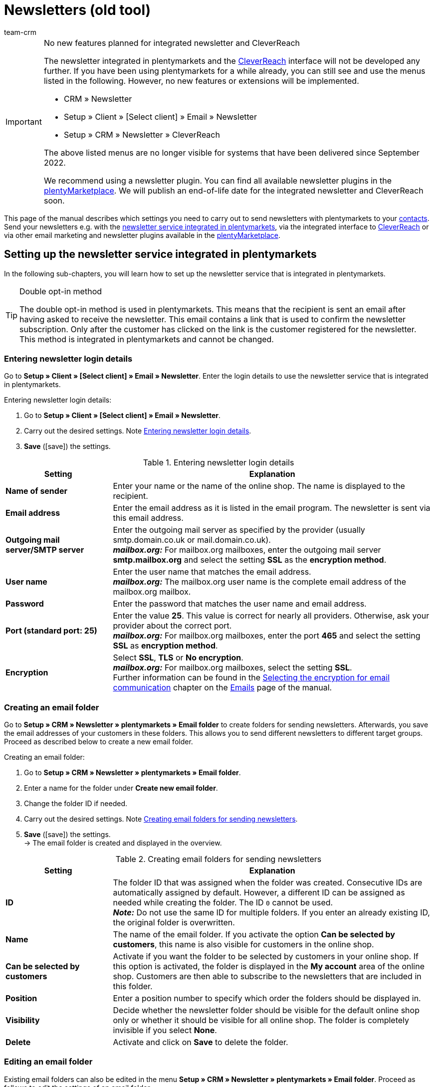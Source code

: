 = Newsletters (old tool)
:keywords: newsletter, double opt-in, newsletter, newsletter template, visibility newsletter, email folder, newsletter login details, CleverReach
:description: Learn how to use plentymarkets to send newsletters to your customers.
:id: JIHLVCR
:author: team-crm

[IMPORTANT]
.No new features planned for integrated newsletter and CleverReach
====
The newsletter integrated in plentymarkets and the <<#1700, CleverReach>> interface will not be developed any further. If you have been using plentymarkets for a while already, you can still see and use the menus listed in the following. However, no new features or extensions will be implemented.

* CRM » Newsletter
* Setup » Client » [Select client] » Email » Newsletter
* Setup » CRM » Newsletter » CleverReach

The above listed menus are no longer visible for systems that have been delivered since September 2022.

We recommend using a newsletter plugin. You can find all available newsletter plugins in the link:https://marketplace.plentymarkets.com/en/[plentyMarketplace^]. We will publish an end-of-life date for the integrated newsletter and CleverReach soon.
====

This page of the manual describes which settings you need to carry out to send newsletters with plentymarkets to your xref:crm:contacts.adoc#[contacts]. Send your newsletters e.g. with the xref:crm:sending-newsletters.adoc#100[newsletter service integrated in plentymarkets], via the integrated interface to xref:crm:sending-newsletters.adoc#1700[CleverReach] or via other email marketing and newsletter plugins available in the link:https://marketplace.plentymarkets.com/en/plugins/integration[plentyMarketplace^].

[#100]
== Setting up the newsletter service integrated in plentymarkets

In the following sub-chapters, you will learn how to set up the newsletter service that is integrated in plentymarkets.

[TIP]
.Double opt-in method
====
The double opt-in method is used in plentymarkets. This means that the recipient is sent an email after having asked to receive the newsletter. This email contains a link that is used to confirm the newsletter subscription. Only after the customer has clicked on the link is the customer registered for the newsletter. This method is integrated in plentymarkets and cannot be changed.
====

[#200]
=== Entering newsletter login details

Go to *Setup » Client » [Select client] » Email » Newsletter*. Enter the login details to use the newsletter service that is integrated in plentymarkets.

[.instruction]
Entering newsletter login details:

. Go to *Setup » Client » [Select client] » Email » Newsletter*.
. Carry out the desired settings. Note <<#table-newsletter-login-details>>.
. *Save* (icon:save[role="green"]) the settings.

[[table-newsletter-login-details]]
.Entering newsletter login details
[cols="1,3"]
|====
|Setting |Explanation

| *Name of sender*
|Enter your name or the name of the online shop. The name is displayed to the recipient.

| *Email address*
|Enter the email address as it is listed in the email program. The newsletter is sent via this email address.

| *Outgoing mail server/SMTP server*
|Enter the outgoing mail server as specified by the provider (usually smtp.domain.co.uk or mail.domain.co.uk). +
*_mailbox.org:_* For mailbox.org mailboxes, enter the outgoing mail server *smtp.mailbox.org* and select the setting *SSL* as the *encryption method*.

| *User name*
|Enter the user name that matches the email address. +
*_mailbox.org:_* The mailbox.org user name is the complete email address of the mailbox.org mailbox.

| *Password*
|Enter the password that matches the user name and email address.

| *Port (standard port: 25)*
|Enter the value *25*. This value is correct for nearly all providers. Otherwise, ask your provider about the correct port. +
*_mailbox.org:_* For mailbox.org mailboxes, enter the port *465* and select the setting *SSL* as *encryption method*.

| *Encryption*
| Select *SSL*, *TLS* or *No encryption*. +
*_mailbox.org:_* For mailbox.org mailboxes, select the setting *SSL*. +
Further information can be found in the xref:crm:sending-emails.adoc#200[Selecting the encryption for email communication] chapter on the xref:crm:sending-emails.adoc#[Emails] page of the manual.
|====

[#300]
=== Creating an email folder

Go to *Setup » CRM » Newsletter » plentymarkets » Email folder* to create folders for sending newsletters. Afterwards, you save the email addresses of your customers in these folders. This allows you to send different newsletters to different target groups. Proceed as described below to create a new email folder.

[.instruction]
Creating an email folder:

. Go to *Setup » CRM » Newsletter » plentymarkets » Email folder*.
. Enter a name for the folder under *Create new email folder*.
. Change the folder ID if needed.
. Carry out the desired settings. Note <<#table-create-email-folder>>.
. *Save* (icon:save[role="green"]) the settings. +
→ The email folder is created and displayed in the overview.

[[table-create-email-folder]]
.Creating email folders for sending newsletters
[cols="1,3"]
|====
|Setting |Explanation

| *ID*
|The folder ID that was assigned when the folder was created. Consecutive IDs are automatically assigned by default. However, a different ID can be assigned as needed while creating the folder. The ID `0` cannot be used. +
*_Note:_* Do not use the same ID for multiple folders. If you enter an already existing ID, the original folder is overwritten.

| *Name*
|The name of the email folder. If you activate the option *Can be selected by customers*, this name is also visible for customers in the online shop.

| *Can be selected by customers*
|Activate if you want the folder to be selected by customers in your online shop. If this option is activated, the folder is displayed in the *My account* area of the online shop. Customers are then able to subscribe to the newsletters that are included in this folder.

| *Position*
|Enter a position number to specify which order the folders should be displayed in.

| *Visibility*
|Decide whether the newsletter folder should be visible for the default online shop only or whether it should be visible for all online shop. The folder is completely invisible if you select *None*.

| *Delete*
|Activate and click on *Save* to delete the folder.
|====

[#400]
=== Editing an email folder

Existing email folders can also be edited in the menu *Setup » CRM » Newsletter » plentymarkets » Email folder*. Proceed as follows to edit the settings of an email folder.

[.instruction]
Editing an email folder:

. Go to *Setup » CRM » Newsletter » plentymarkets » Email folder*.
. Carry out the desired changes. Note <<#table-create-email-folder>>.
. *Save* (icon:save[role="green"]) the settings.

[#500]
=== Assigning email addresses to the newsletter main folder

Add the ShopBuilder widget *Newsletter* to your plentyShop to provide the newsletter registration for your customers. With this widget, select the email folder that is automatically linked with the email address of a person once this person subscribed to your newsletter in your online shop.

How to proceed is described on the xref:online-store:shop-builder.adoc#_newsletter[Setting up the ShopBuilder] page of the manual.

[#600]
=== Allowing customers to select newsletters

Let your customers choose which newsletters they want to receive. This is advantageous, for example, if you regularly send newsletters about different topics. Your customers can select any of the email folders that you have activated for the option *Can be selected by customers* in <<#table-create-email-folder>>. Your customers can select these folders in the *My account* area of the online shop. The customer's email address is saved in this email folder in your plentymarkets system.

[#700]
=== Creating an email template

Use an email template to send your confirmation email. Use template variables in your template to make sure that the correct name of the customer as well as the confirmation link is automatically included in the template. Proceed as follows to create the email template that contains the confirmation link.

[IMPORTANT]
.Using template variables and template functions
====
There is a wide range of template variables and template functions for your email templates available in plentymarkets. Open the email template and click on *Template variables and template functions* (icon:code[role="blue"]). Copy the template variable or template function from this area and insert it to the desired position in the email template in the *Email message* tab. You can copy them to plain text or to text in HTML format.

For further information, refer to the xref:crm:sending-emails.adoc#[Emails] page of the manual.
====

[.instruction]
Creating an email template:

. Go to *Setup » Client » [Select client] » Email » Templates*.
. Click on *New email template* (icon:plus-square[role="green"]). +
→ The *New email template* window opens.
. Enter the name for the email template.
. Select the owner from the drop-down list.
. Click on *Save* (icon:save[role="green"]). +
→ The email template is created and saved in one of the 3 folders, depending on the selected setting in the *Owner* drop-down list. Note the information about *Owner* in <<#table-create-email-template>>.
. Carry out the desired settings. Note <<#table-create-email-template>>.
. Insert the template variable `$CustomerFullName` into the text of the email. +
→ This template variable makes the first name and last name available.
. Insert the template variable `$NewsletterConfirmURL` into the text of the email. +
→ This template variable makes the confirmation link available.
. *Save* (icon:save[role="green"]) the settings.

If the recipient of the email clicks on the link that was inserted with the template variable `$NewsletterConfirmURL`, the recipient confirms the newsletter registration and will receive from now on the newsletter to the saved email address.

If you would like to use the xref:crm:sending-newsletters.adoc#800[double opt-in method], a further step is required. You have to create two templates and select them for the events *Newsletter opt-in* and *Newsletter opt-in confirmation* in the *Email accounts* assistant in the *Automatic despatch* step. You can find the assistant in the *Setup » Assistants » Basic setup* menu.


[[table-create-email-template]]
.Creating a new email template for sending newsletters
[cols="1,3"]
|====
|Setting |Explanation

| *Save*
|Saves (icon:save[role="green"]) the settings in the email template.

| *Template variables and template functions*
|Click on icon:code[role="blue"] to open the *Template variables and functions* area from which the template variables and template functions are copied for the email template.

2+^| *Tab: Settings*

| *Owner*
|If the name of the owner has already been selected from the drop-down list upon creation of the email template, the name of the owner is displayed here. Otherwise, select the owner from the drop-down list. This setting can be changed at any time. +
*All* = The template is saved under *General email templates*. +
Own user name = The template is saved under *General email templates*. +
Other user name = The template is saved under *Email templates from other users*. +
*_Note:_* You have to be logged into the system as a user in order to create your own email templates under *My email templates*.

| *Name*
|If the name has already been entered upon creation of the email template, the name of the email template is displayed here. Otherwise, enter the name for the template. +
The name can be changed at any time. The name is not displayed to the recipient.

| *Content*
|Select whether the message should be saved as *plain text* or in *HTML format*.

| *Template type*
|Select for which area the email template should be available. Possible options: *All* (default setting), *Order*, *Customers*, *Online store*, *Ticket* or *Scheduler*. +
*All* / *Online store* = The email template is available for all areas. +
*Order* = The email template is only available for the selected area. The template is not visible in the other areas. If the ticket is linked with an order, email templates with the template type *Order* can also be selected in the ticket. +
*Customers* = The email template is only available for the selected area. The template is not visible in the other areas. +
*Ticket* = The email template is only available for the selected area. The template is not visible in the other areas. +
*Scheduler* = The email template is available for all areas where the template type *Order* is visible.

| *PDF attachment*
|Select the attachment from the drop-down list. The documents that can be selected from this drop-down list are for example generated in the *Orders » Fulfilment* menu or through shipment-related processes.

| *Document attachment*
|Documents that were uploaded under *CMS » Documents* are displayed here. You can attach one of these documents to an email template. +
 All email templates can be sent with up to 2 attachments in a standardised way: Use email templates to send PDF documents relating to fulfilment (e.g. invoices) or other files (e.g. brochures or instructions). For example, it would be useful to attach PDF documents of your cancellation rights and terms and conditions to the email template *Confirmation of online store order*.

| *Reply to*
|Enter an email address. If someone replies to the email template, their message is sent to this address. If no email address was entered, replies to the template are sent to the xref:crm:sending-emails.adoc#100[email address that is saved] in the *Email accounts* assistant in the *Login details* step. For example, it is useful to enter the accounting department's email address for the *PDF invoice* email template. Questions about the invoice would directly be sent to your accounting department and wouldn't have to be forwarded to them in an extra step.

| *Use design*
|Activate if the content of the email should be sent with the xref:crm:sending-emails.adoc#800[design that was saved] under *Setup » Client » [Select client] » Email » HTML design*. If the option is not activated, only the content of the email template is used.

| *Client (store)*
|Activate one, multiple or *ALL* clients (shops). The email template is only valid for the selected clients (shops).

2+^| *Tab: Email message*

| *Select language*
|The selected language is displayed here and can be changed.

| *Subject*
|Enter the subject text. Select the subject name very carefully so that your customers can easily recognise the emails in their inbox and so that the emails are not filtered out as spam.

| *Content / Item list*
|Insert the text or list of items in these tabs. Use *plain text* or text in *HTML format*. Template variables and template functions can be used to display the content. +
*_Note:_* Check which type of content was selected in the *Settings* tab under *Content*. Enter the text of the email into this corresponding tab. For example, if *Plain text only* is selected but you entered content into the *Text in HTML format* tab, this content is not sent in the email.
|====

[#800]
=== Linking email templates with the double opt-in function

In the next step, link the email template that you have just created with the double opt-in function and select another template for the option *Newsletter opt-in confirmation*. If you use the double opt-in method, the customer has to confirm the newsletter registration in a second step after they have registered for the newsletter.

[TIP]
.Notes about the double opt-in method
====
You have to xref:crm:sending-newsletters.adoc#700[create] 2 templates and select these for the events *Newsletter opt-in* and *Newsletter opt-in confirmation* in the *Automatic despatch* step of the *Email accounts* assistant. You can find the assistant in the *Setup » Assistants » Basic setup* menu. The selected template under *Newsletter opt-in* is sent when the customer has registered for the newsletter. This template should contain the confirmation link that the customer has to click in order to complete the newsletter registration. Use the template variable `$NewsletterConfirmURL` to display the confirmation link. This template variable contains the URL to confirm the newsletter registration. The selected template under *Newsletter opt-in confirmation* is sent when the customer has activated the confirmation link.

In the contact data record in the *CRM » Contacts » [Open contact]* menu in the *Contact details* area, the *Newsletter* option is activated automatically when the customer has registered for the newsletter during the order process and has confirmed the newsletter registration via the confirmation link.
====

[.instruction]
Linking the email template with the double opt-in function:

. Go to *Setup » Assistants » Basic setup*
. Open the *Email accounts* assistant.
. In the *Automatic despatch* step, select the email template that was previously created from the *Newsletter opt-in* drop-down list.
. In the *Automatic despatch* step, select the email template that was previously created from the *Newsletter opt-in confirmation* drop-down list.
. *Save* (icon:save[role="green"]) the settings.

You can see the confirmation status by going to *Setup » CRM » Newsletter » plentymarkets » Emails*. Customers who confirmed that they want to receive the newsletter are designated with the status *[green]#confirmed#*. Customers who did not go through the double opt-in process are designated with the status *[red]#not confirmed#*.

The *IP address* and the *confirmation URL* used for a confirmation are saved in the database. This data can be retrieved afterwards via a link:https://developers.plentymarkets.com/rest-doc/newsletter/details#list-a-recipient[REST-Call^]. This is not displayed in the back end.

[#900]
=== Saving an email address

The email addresses that newsletters should be sent to are saved in various folders. Go to *Setup » CRM » Newsletter » plentymarkets » Emails* to manage the email addresses that are saved in these folders. If you have not yet created a xref:crm:sending-newsletters.adoc#300[folder structure] for your newsletters, we recommend doing so before you continue.

Proceed as described below to save an email address in an email folder.

[.instruction]
Saving an email address:

. Go to *Setup » CRM » Newsletter » plentymarkets » Emails*.
. Expand the folder (icon:plus-square-o[]).
. Expand the area *New email address* (icon:plus-square-o[]).
. Carry out the desired settings. Note <<#table-save-email-address>>.
. *Save* (icon:save[role="green"]) the settings.

[[table-save-email-address]]
.Settings for saving a new email address
[cols="1,3"]
|====
|Setting |Explanation

| *First name*
|Enter the contact’s first name.

| *Last name*
|Enter the contact’s last name.

| *Email*
|Enter the contact’s email address.

| *Folder*
| Select the xref:crm:sending-newsletters.adoc#300[email folder] where the data should be saved.
|====

[#1000]
=== Creating a newsletter

Proceed as described below to create new newsletters. You can also edit existing newsletter.

[.instruction]
Creating a newsletter:

. Go to *CRM » Newsletter*.
. Expand the area *New newsletter* (icon:plus-square-o[]). +
→ The editing window for the new newsletter opens.
. Carry out the desired settings. Note <<#table-create-newsletter>>.
. *Save* (icon:save[role="green"]) the settings.

[[table-create-newsletter]]
.Settings for creating a newsletter
[cols="1,3"]
|====
|Setting |Explanation

| *Placeholders*
|Lists the placeholders that are recognised by the system and replaced in the message. +
Currently available placeholders: +
*+[NAME]+* = First name and last name of the recipient +
*+[EMAIL]+* = Email address of the recipient +
*+[RECIPIENTID]+* = ID of the recipient +
//*+[FOLDERID]+* = ID of the newsletter folder


| *Image gallery*
|Opens the *CMS » Webspace* menu. +
Upload an image there, copy the link to the clipboard by clicking on icon:clipboard[role="yellow"], go back to the newsletter menu and click on *Image* in the editor of the *HTML Newsletter* area. The *Image properties* window opens. In the *Image info* tab, insert the copied link of the image in the field *URL*, enter an alternative text and in the *Link* tab, insert the copied link of the image once more in the *URL* field to link the image with the newsletter.

| *Input layout template*
|Clicking on *Input layout template* inserts the form of address *[Guten Tag]* along with the placeholder *[NAME]* in the *HTML newsletter* area. The newsletter recipient’s name is automatically replaced in the template variable.

| *Subject*
|Enter a subject for the newsletter.

| *Editor*
|The *CKEditor* is preselected. If required, select another editor from the drop-down list.

| *HTML newsletter*
|Enter the content of the newsletter as HTML code. +
*_Note:_* Texts can only be saved in one field. Therefore, you can either enter text into the *HTML newsletter* or the *Text newsletter* area.

| *Text newsletter*
|Enter the newsletter's content as plain text only. +
*_Note:_* Texts can only be saved in one field. Therefore, you can either enter text into the *HTML newsletter* or the *Text newsletter* area.

|====

[#1100]
=== Searching for persons by their email address or last name

Proceed as described below to search for an email address in an email folder. You can either search for persons by their email address or by their last name.

[.instruction]
Searching for persons by their email address or last name:

. Go to *Setup » CRM » Newsletter » plentymarkets » Emails*.
. Expand the email folder (icon:plus-square-o[]).
. Select the option *Email address* or *Last name* from the drop-down list. Customers are searched for by this criterion.
. Enter the email address or last name in the search field.  +
→ It is sufficient to only enter part of the name or email address. Leave the field blank if you want to display all email addresses or last names.
. Click on *Search* (icon:search[role="blue"]). +
→ The search result(s) are displayed.

The confirmation status is also displayed in the search results. The xref:crm:sending-newsletters.adoc#800[double opt-in method] is used in plentymarkets. This means that an email is sent to the recipient after having asked to receive the newsletter. This email contains a link that is used to confirm the newsletter subscription. Customers who confirmed that they want to receive the newsletter are designated with the status *[green]#confirmed#*. Otherwise, you see the words *[red]#not confirmed#*.

[#1200]
=== Editing an email address

Once you have found an email address with the search function, you can edit the data that is saved for this person. For example, this is useful if you need to update a person’s email address or if you want to move the contact data record into a different email folder. To do so, proceed as described below.

[.instruction]
Editing an email address:

. Go to *Setup » CRM » Newsletter » plentymarkets » Emails*.
. Search for the person as described in the chapter xref:crm:sending-newsletters.adoc#1100[Searching for persons by their email address or last name].
. Expand the person’s data (icon:plus-square-o[]).
. Carry out the desired changes. Note <<#table-save-email-address>> in the xref:crm:sending-newsletters.adoc#900[Saving an email address] chapter.
. *Save* (icon:save[role="green"]) the settings.

[#1300]
=== Exporting and importing email addresses

The previous chapters describe how to manage individual email addresses. If you want to edit several email addresses at once, it is recommended that you work with the xref:data:ElasticSync.adoc#[import tool]. Import new and edit existing email addresses with the import type xref:data:elasticSync-newsletter-recipient.adoc#[Newsletter recipient].

You can also export email addresses. To do so, create an xref:data:FormatDesigner.adoc#[export format] in the *Data » FormatDesigner* menu and export the data afterwards via the xref:data:elastic-export.adoc#[Elastic export].

[#1400]
=== Copying customer data into an email folder

Go to *Setup » CRM » Newsletter » plentymarkets » Email filter* to filter customer data and copy this data into specific email folders. For example, you can search for all customers who purchased a certain item during a specific time period. You can use the folders when xref:crm:sending-newsletters.adoc#1000[sending newsletters] to these customer groups in the *CRM » Newsletter* menu.

Proceed as described below in order to copy customer data into an email folder.

[.instruction]
Copying customer data into an email folder:

. Go to *Setup » CRM » Newsletter » plentymarkets » Email filter*.
. Carry out the settings in the *Copy all customer data into email folder(s)* area. Note <<#table-copy-customer-data>>.
. Click on *Transfer emails into folder* (icon:cog[]).

[[table-copy-customer-data]]
.Copying customer data into an email folder
[cols="1,3"]
|====
|Setting |Explanation

| *Newsletter registration*
|Select one of the following options: +
*ALL* = The data of all customers who have subscribed to the newsletter are copied into the email folder. This includes customers who confirmed their newsletter subscription with the xref:crm:sending-newsletters.adoc#800[double opt-in method] and customers who have not yet confirmed. +
*Only customers who have consented to the receipt of newsletters* = Only the data of customers who have subscribed to the newsletter are copied into the email folder.

| *Country*
|Select the country to only filter customers from this country. For example, this makes it possible to send one version of a newsletter to customers who live in the United Kingdom and another version to customers who live in Ireland.

| *Email folder*
|Select the email folder. The customer data is saved in this email folder.
|====

[#1500]
=== Filtering customer data

The customer filter helps you find more specific customer data. Proceed as described below in order to filter customer data and to copy this data into an email folder.

[.instruction]
Filtering customer data:

. Go to *Setup » CRM » Newsletter » plentymarkets » Email filter*.
. Carry out the settings in the *Filter* area. Note <<#table-filter-customer-data>>.
. Click on *Preview* (icon:eye[role="blue"]) to show the data. +
→ The *Preview* area that contains the customer data opens. Check the result.
. Click on *Transfer emails into folder* (icon:cog[]).

[[table-filter-customer-data]]
.Settings for the customer filter
[cols="1,3"]
|====
|Setting |Explanation

| *Minimum order value*
|Enter a minimum order value to filter customers whose orders reached or exceeded this value.

| *Category 1-3*
|Select up to 3 category levels to filter customers who bought an item in this category or sub-category.

| *Item ID*
|Enter one or more item IDs to filter customers who bought these items.

| *Exact order time*
|Enter a time period or select the dates from the calendar to filter customers who placed an order during this time period. If you do not want to filter by the date, activate the option *No exact order time*.

| *Country*
|Select the country to only filter customers from this country. For example, this makes it possible to send one version of a newsletter to customers who live in the United Kingdom and another version to customers who live in Ireland.

| *Client (store)*
|Select a client (store) to filter customers who bought an item from this client (store).

| *Customer class*
| Select a xref:crm:preparatory-settings.adoc#create-customer-class[customer class] to filter customers who belong to this class.

| *Order referrer*
|Select an order referrer to filter customers who placed orders with this order referrer.

| *Newsletter registration*
|Choose between the options *ALL* and *Only customers who have consented to the receipt of newsletters*. +
*ALL* = The data of all customers who have subscribed to the newsletter are copied into the email folder. This includes customers who confirmed their newsletter subscription with the xref:crm:sending-newsletters.adoc#800[double opt-in method] and customers who have not yet confirmed. +
*Only customers who have consented to the receipt of newsletters* = Only the data of customers who have subscribed to the newsletter are copied into the email folder.

| *Email folder*
|Select the email folder. The data is saved in this email folder.
|====

[#1600]
=== Sending newsletters

After you xref:crm:sending-newsletters.adoc#700[created] and xref:crm:sending-newsletters.adoc#800[linked] the email template and have xref:crm:sending-newsletters.adoc#1000[created the newsletter], you set which email addresses that are saved in the email folders the newsletter should be sent to. To do so, go to *CRM » Newsletter*. Using the *Filter* option, you can decide whether to send a newsletter to all email addresses or only to confirmed email addresses. Carry out this setting in the *Send newsletter* tab of the newsletter.

[TIP]
.Only a limited number of newsletters is sent during the day
====
Note that only a limited number of newsletters is sent to your customers during the day. At night, a larger number of emails is allowed to be sent to your customers.

* During the day between 8:00am and 12:00 midnight: 60 emails every 15 minutes
* At night between 12:00 midnight and 8:00am: 500 emails every 15 minutes
====

[.instruction]
Sending newsletters:

. Go to *CRM » Newsletter*.
. Expand the newsletter that you want to send (icon:plus-square-o[]).
. Click on the *Send newsletter* tab.
. Select a group under *Send newsletter* to group from the drop-down list.
. Select the option *ALL* or *To confirmed email addresses only* from the *Filter* drop-down list.
. Click on *Send* (icon:envelope-o[role="purple"]). +
→ The newsletter are sent according to the settings that you selected above.

[#1650]
=== Inserting an unsubscribe link for the newsletter

You should make it possible for your newsletter recipients to unsubscribe from your newsletter(s) at any time. In order that the recipient can unsubscribe from the newsletter, you have to insert the unsubscribe link in the newsletter template in the *CRM » Newsletter* menu or as you choose in any other email template in the *Setup » Client » [Select client] » Email » Templates* menu.

It is possible to add a link that unsubscribes the recipients from all newsletter folders (see point 1) or a link that unsubscribes the recipients from a certain newsletter folder (see point 2):

. *+http://[domain name]/?OrderShow=CancelNewsletter+* +
When recipients click on this link, they unsubscribe from all newsletter folders.

. *+http://[domain name]/?OrderShow=CancelNewsletter&folderId=1+* +
When recipients click on this link, they unsubscribe from a certain newsletter folder. In this example, the recipients would unsubscribe from the folder with ID `1`.

The domain is saved in the *Setup » Client » [Select client] » Settings* menu.

[#1700]
== Sending newsletters with CleverReach

Proceed as described below to send newsletters to your customers with link:https://www.cleverreach.com/en/[CleverReach^].

[TIP]
.Export to CleverReach automatically uses folder with ID 2
====
*_Note:_* When exporting data to CleverReach, the newsletter email folder with ID 2 is automatically used. You can find the folder in the *Setup » CRM » Newsletter » plentymarkets » Email folder* menu. 
====

[#1800]
=== Registering with CleverReach

Register for free in order to use CleverReach in plentymarkets. To do so, go to the link:https://www.cleverreach.com/en/login/[CleverReach website^]. For further information about the settings in CleverReach, refer to the link:http://support.cleverreach.de/hc/de[CleverReach help center^].

[#1900]
=== Setting up CleverReach in plentymarkets

Proceed as described below to set up the CleverReach interface in plentymarkets.

[TIP]
.Export to CleverReach automatically uses folder with ID 2
====
*_Note:_* When exporting data to CleverReach, the newsletter email folder with ID 2 is automatically used. You can find the folder in the *Setup » CRM » Newsletter » plentymarkets » Email folder* menu. 
====

[.instruction]
Setting up CleverReach in plentymarkets:

. Go to *Setup » CRM » Newsletter » CleverReach*.
. Carry out the desired settings. Note <<#table-set-up-cleverreach>>.
. Enter your *API key*.
. Enter the *List ID* of the group that you created in CleverReach.
. *Save* (icon:save[role="green"]) the settings.
. Click on *Generate group attributes* (icon:cog[]). +
→ Data fields are set up in CleverReach. This way the customer data that you transfer can be saved and processed.
. Open the CleverReach back end and open the group whose list ID you entered into plentymarkets.
. Delete the data fields that you do not want to use in CleverReach. +
→ The following data fields are currently transferred from plentymarkets to CleverReach: *Birthday*, *First name*, *Gender (form of address)*, *Lang (language)* and *Last name*.
. Go back to *Setup » CRM » Newsletter » CleverReach* in your plentymarkets back end.
. Select the option *Automatic transfer (daily)* so that the data is transmitted.
. *Save* (icon:save[role="green"]) the settings.

[[table-set-up-cleverreach]]
.Carrying out settings for CleverReach
[cols="1,3"]
|====
|Setting |Explanation

| *Generate group attributes*
|Generates the data fields (group attributes) for CleverReach.

| *Carry out data transfer*
|Transfers data fields (group attributes) to CleverReach. The following data fields are currently transferred from plentymarkets to CleverReach: *Birthday*, *First name*, *Gender (form of address)*, *Lang (language)* and *Last name*. Select the area from the drop-down list. +
*_Note:_* This is to be carried out before you transfer the actual customer data. Refer to the following instructions.

| *API key*
|Enter the API key that you received from CleverReach.

| *List ID*
|Enter the list ID that you received from CleverReach.

| *Order referrers*
|Select the order referrers that should be available for CleverReach. Referrers that do not allow data to be transferred are not selected by default. +
*_Note:_* Check the selected order referrers before you begin working with CleverReach. This helps you avoid potential warnings or reprimands.

| *Export starting with order status*
|Select a status. Data is exported starting from this status.

| *Automatic transfer (daily)*
|Activate if data should automatically be transferred every day.
|====

[IMPORTANT]
.First transfer
====
During the first automatic transfer, customer data is transferred from the past 3 days. After that, only new customers' data is transferred.
====

You can use filters in CleverReach if you do not want to write to all customers whose data you have transferred to CleverReach. Further information can be found on the link:https://support.cleverreach.de/hc/en-us[CleverReach^] support page.

[#2000]
=== Manually transmitting data

Use the *Carry out data transfer* option to only transfer customer data for a specific customer type. This allows you to sort the plentymarkets customer types into different CleverReach groups.

[TIP]
.Export to CleverReach automatically uses folder with ID 2
====
*_Note:_* When exporting data to CleverReach, the newsletter email folder with ID 2 is automatically used. You can find the folder in the *Setup » CRM » Newsletter » plentymarkets » Email folder* menu. 
====

[IMPORTANT]
.Should I use the automatic transfer?
====
If you use the option *Carry out data transfer* in order to transfer data filtered by customer type, you may have to deactivate the automatic transfer. The automatic transfer transfers all new data without considering the different customer types.
====

[.instruction]
Manually transmitting data:

. Go to *Setup » CRM » Newsletter » CleverReach*.
. Enter your *API key*.
. Enter the *List ID* of the group that you created in CleverReach.
. *Save* (icon:save[role="green"]) the settings.
. Click on *Generate group attributes* (icon:cog[]). +
→ Data fields are set up in CleverReach. This way the data that you transfer can be saved and processed.
. Open the CleverReach back end and open the group whose list ID you entered into plentymarkets.
. Delete the data fields that you do not want to use in CleverReach. +
→ The following data fields are currently transferred from plentymarkets to CleverReach: *Birthday*, *First name*, *Gender (form of address)*, *Lang (language)* and *Last name*.
. Go back to *Setup » CRM » Newsletter » CleverReach* in your plentymarkets back end.
. Select the customer type from the drop-down list *Carry out data transfer*.
. *Save* (icon:save[role="green"]) the settings.
. Click on *Export*. +
→ The customer data is transmitted.
